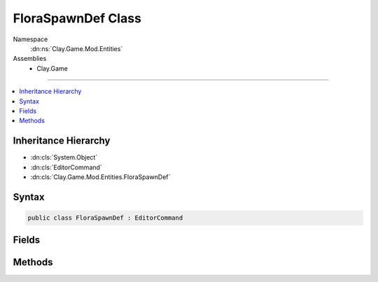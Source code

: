 
FloraSpawnDef Class
===================



Namespace
    :dn:ns:`Clay.Game.Mod.Entities`

Assemblies
    * Clay.Game

----

.. contents::
   :local:



Inheritance Hierarchy
---------------------

* :dn:cls:`System.Object`
* :dn:cls:`EditorCommand`
* :dn:cls:`Clay.Game.Mod.Entities.FloraSpawnDef`




Syntax
------

.. code-block:: csharp

    public class FloraSpawnDef : EditorCommand





.. dn:class:: Clay.Game.Mod.Entities.FloraSpawnDef
    :hidden:

.. dn:class:: Clay.Game.Mod.Entities.FloraSpawnDef


Fields
------

.. dn:class:: Clay.Game.Mod.Entities.FloraSpawnDef
    :noindex:
    :hidden:

    .. dn:field:: Clay.Game.Mod.Entities.FloraSpawnDef.mAngle



        :rtype: System.Single

        .. code-block:: csharp

            public float mAngle

    .. dn:field:: Clay.Game.Mod.Entities.FloraSpawnDef.mAttributes



        :rtype: Attributes

        .. code-block:: csharp

            public Attributes mAttributes

    .. dn:field:: Clay.Game.Mod.Entities.FloraSpawnDef.mColony



        :rtype: System.String

        .. code-block:: csharp

            public string mColony

    .. dn:field:: Clay.Game.Mod.Entities.FloraSpawnDef.mDormant



        :rtype: System.Boolean

        .. code-block:: csharp

            public bool mDormant

    .. dn:field:: Clay.Game.Mod.Entities.FloraSpawnDef.mLeafType



        :rtype: System.String

        .. code-block:: csharp

            public string mLeafType

    .. dn:field:: Clay.Game.Mod.Entities.FloraSpawnDef.mLevelMax



        :rtype: System.Single

        .. code-block:: csharp

            public float mLevelMax

    .. dn:field:: Clay.Game.Mod.Entities.FloraSpawnDef.mLink



        :rtype: System.String

        .. code-block:: csharp

            public string mLink

    .. dn:field:: Clay.Game.Mod.Entities.FloraSpawnDef.mName



        :rtype: System.String

        .. code-block:: csharp

            public string mName

    .. dn:field:: Clay.Game.Mod.Entities.FloraSpawnDef.mOther



        :rtype: System.String

        .. code-block:: csharp

            public string mOther

    .. dn:field:: Clay.Game.Mod.Entities.FloraSpawnDef.mPosition



        :rtype: UnityEngine.Vector2

        .. code-block:: csharp

            public Vector2 mPosition

    .. dn:field:: Clay.Game.Mod.Entities.FloraSpawnDef.mSpawnMax



        :rtype: System.String

        .. code-block:: csharp

            public string mSpawnMax

    .. dn:field:: Clay.Game.Mod.Entities.FloraSpawnDef.mTeam



        :rtype: System.String

        .. code-block:: csharp

            public string mTeam

    .. dn:field:: Clay.Game.Mod.Entities.FloraSpawnDef.mTerraformEnergy



        :rtype: System.Single

        .. code-block:: csharp

            public float mTerraformEnergy

    .. dn:field:: Clay.Game.Mod.Entities.FloraSpawnDef.mType



        :rtype: System.String

        .. code-block:: csharp

            public string mType



Methods
-------

.. dn:class:: Clay.Game.Mod.Entities.FloraSpawnDef
    :noindex:
    :hidden:

    .. dn:method:: Clay.Game.Mod.Entities.FloraSpawnDef.Register()




        .. code-block:: csharp

            public static void Register()



